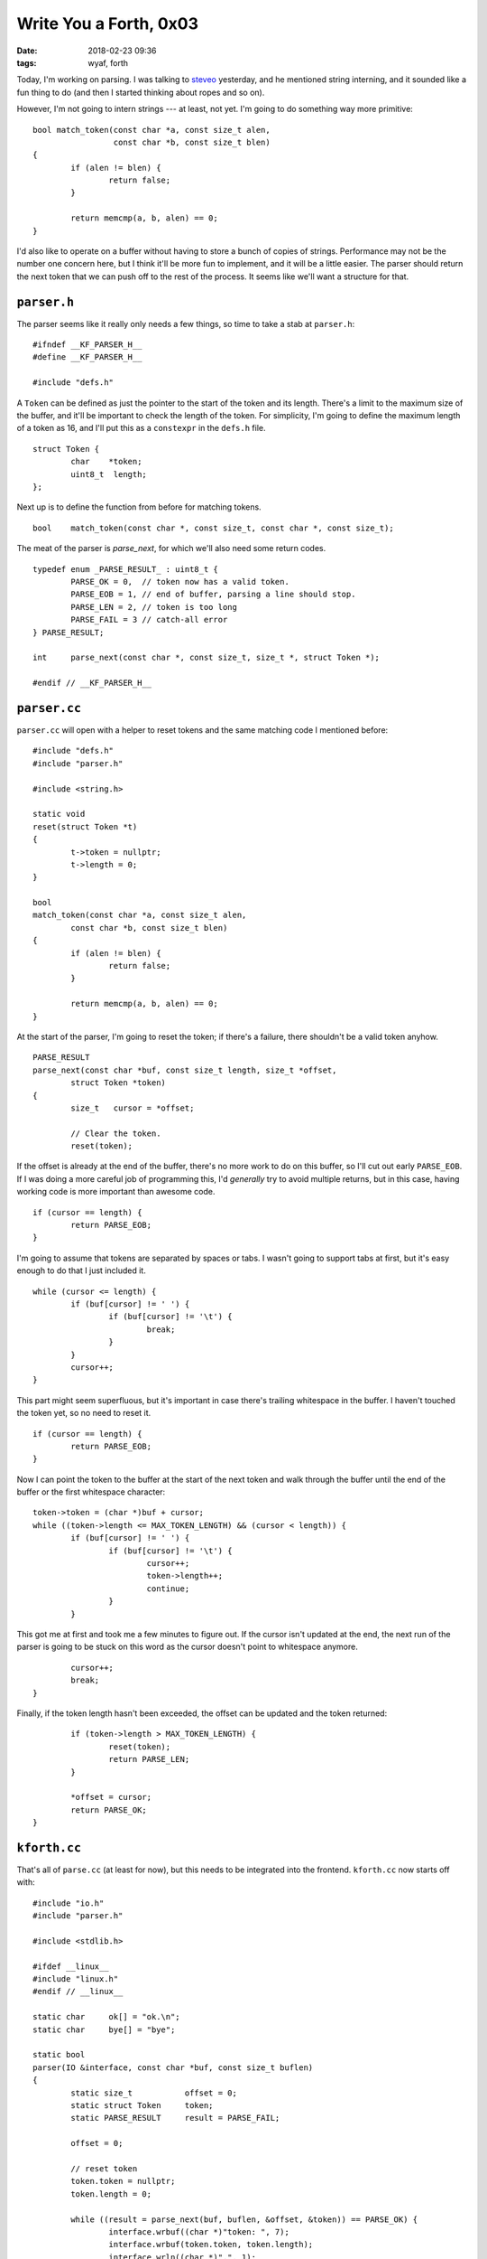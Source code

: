 Write You a Forth, 0x03
-----------------------

:date: 2018-02-23 09:36
:tags: wyaf, forth

Today, I'm working on parsing. I was talking to `steveo
<https://github.com/steveo>`_ yesterday, and he mentioned string interning, and
it sounded like a fun thing to do (and then I started thinking about ropes and
so on).

However, I'm not going to intern strings --- at least, not yet. I'm going to do
something way more primitive::

  bool match_token(const char *a, const size_t alen,
                   const char *b, const size_t blen)
  {
          if (alen != blen) {
                  return false;
          }

          return memcmp(a, b, alen) == 0;
  }

I'd also like to operate on a buffer without having to store a bunch of copies
of strings. Performance may not be the number one concern here, but I think
it'll be more fun to implement, and it will be a little easier. The parser
should return the next token that we can push off to the rest of the process.
It seems like we'll want a structure for that.

``parser.h``
^^^^^^^^^^^^

The parser seems like it really only needs a few things, so time to take a stab at
``parser.h``::

        #ifndef __KF_PARSER_H__
        #define __KF_PARSER_H__

        #include "defs.h"

A ``Token`` can be defined as just the pointer to the start of the token and
its length. There's a limit to the maximum size of the buffer, and it'll be
important to check the length of the token. For simplicity, I'm going to define
the maximum length of a token as 16, and I'll put this as a ``constexpr`` in the
``defs.h`` file.
::

        struct Token {
                char    *token;
                uint8_t  length;
        };

Next up is to define the function from before for matching tokens.
::

        bool    match_token(const char *, const size_t, const char *, const size_t);

The meat of the parser is `parse_next`, for which we'll also need some return codes.
::

        typedef enum _PARSE_RESULT_ : uint8_t {
                PARSE_OK = 0,  // token now has a valid token.
                PARSE_EOB = 1, // end of buffer, parsing a line should stop.
                PARSE_LEN = 2, // token is too long
                PARSE_FAIL = 3 // catch-all error
        } PARSE_RESULT;

        int     parse_next(const char *, const size_t, size_t *, struct Token *);

        #endif // __KF_PARSER_H__

``parser.cc``
^^^^^^^^^^^^^^

``parser.cc`` will open with a helper to reset tokens and the same
matching code I mentioned before::

        #include "defs.h"
        #include "parser.h"

        #include <string.h>

        static void
        reset(struct Token *t)
        {
                t->token = nullptr;
                t->length = 0;
        }

        bool
        match_token(const char *a, const size_t alen,
                const char *b, const size_t blen)
        {
                if (alen != blen) {
                        return false;
                }

                return memcmp(a, b, alen) == 0;
        }

At the start of the parser, I'm going to reset the token; if there's a failure,
there shouldn't be a valid token anyhow.
::

        PARSE_RESULT
        parse_next(const char *buf, const size_t length, size_t *offset,
                struct Token *token)
        {
                size_t	 cursor = *offset;

                // Clear the token.
                reset(token);

If the offset is already at the end of the buffer, there's no more work to do
on this buffer, so I'll cut out early ``PARSE_EOB``. If I was doing a more
careful job of programming this, I'd *generally* try to avoid multiple returns,
but in this case, having working code is more important than awesome code.
::
                
                if (cursor == length) {
                        return PARSE_EOB;
                }

I'm going to assume that tokens are separated by spaces or tabs. I wasn't going
to support tabs at first, but it's easy enough to do that I just included it.
::

                while (cursor <= length) {
                        if (buf[cursor] != ' ') {
                                if (buf[cursor] != '\t') {
                                        break;
                                }
                        }
                        cursor++;
                }

This part might seem superfluous, but it's important in case there's trailing
whitespace in the buffer. I haven't touched the token yet, so no need to reset
it.
::

                if (cursor == length) {
                        return PARSE_EOB;
                }

Now I can point the token to the buffer at the start of the next token and walk
through the buffer until the end of the buffer or the first whitespace
character::

                token->token = (char *)buf + cursor;
                while ((token->length <= MAX_TOKEN_LENGTH) && (cursor < length)) {
                        if (buf[cursor] != ' ') {
                                if (buf[cursor] != '\t') {
                                        cursor++;
                                        token->length++;
                                        continue;
                                }
                        }

This got me at first and took me a few minutes to figure out. If the cursor
isn't updated at the end, the next run of the parser is going to be stuck on
this word as the cursor doesn't point to whitespace anymore.
::

                        cursor++;
                        break;
                }

Finally, if the token length hasn't been exceeded, the offset can be updated
and the token returned::

                if (token->length > MAX_TOKEN_LENGTH) {
                        reset(token);
                        return PARSE_LEN;
                }

                *offset = cursor;
                return PARSE_OK;
        }

``kforth.cc``
^^^^^^^^^^^^^

That's all of ``parse.cc`` (at least for now), but this needs to be integrated
into the frontend. ``kforth.cc`` now starts off with::

        #include "io.h"
        #include "parser.h"

        #include <stdlib.h>

        #ifdef __linux__
        #include "linux.h"
        #endif // __linux__

        static char     ok[] = "ok.\n";
        static char     bye[] = "bye";

        static bool
        parser(IO &interface, const char *buf, const size_t buflen)
        {
                static size_t           offset = 0;
                static struct Token     token;
                static PARSE_RESULT     result = PARSE_FAIL;

                offset = 0;

                // reset token
                token.token = nullptr;
                token.length = 0;

                while ((result = parse_next(buf, buflen, &offset, &token)) == PARSE_OK) {
                        interface.wrbuf((char *)"token: ", 7);
                        interface.wrbuf(token.token, token.length);
                        interface.wrln((char *)".", 1);

There's no command parser right now, so I've added in this hack so it starts to
feel a little like a Forth.
::

                        if (match_token(token.token, token.length, bye, 3)) {
                                interface.wrln((char *)"Goodbye!", 8);
                                exit(0);
                        }
                }

                switch (result) {
                case PARSE_EOB:
                        interface.wrbuf(ok, 4);
                        return true;
                case PARSE_LEN:
                        interface.wrln((char *)"parse error: token too long", 27);
                        return false;
                case PARSE_FAIL:
                        interface.wrln((char *)"parser failure", 14);
                        return false;
                default:
                        interface.wrln((char *)"*** the world is broken ***", 27);
                        exit(1);
                }
        }

        static void
        interpreter(IO &interface)
        {
                static size_t buflen = 0;
                static char linebuf[81];

                while (true) {
                        interface.wrch('?');
                        interface.wrch(' ');
                        buflen = interface.rdbuf(linebuf, 80, true, '\n');

The return value is being ignored right now, but later on it might be useful.
::

                        parser(interface, linebuf, buflen);
                }
        }

But does it work?
::

        ~/code/kforth (0) $ make
        g++ -std=c++14 -Wall -Werror -g -O0   -c -o linux/io.o linux/io.cc
        g++ -std=c++14 -Wall -Werror -g -O0   -c -o parser.o parser.cc
        g++ -std=c++14 -Wall -Werror -g -O0   -c -o kforth.o kforth.cc
        g++  -o kforth linux/io.o parser.o kforth.o
        ~/code/kforth (0) $ ./kforth 
        kforth interpreter
        ? 2 3 4 + * 1 SWAP  
        token: 2.
        token: 3.
        token: 4.
        token: +.
        token: *.
        token: 1.
        token: SWAP.
        ok.
        ? thistokenistoolong!
        parse error: token too long
        bye
        token: bye.
        Goodbye!
        ~/code/kforth (0) $ 

Heyo! Now I'm getting somewhere. The next logical step (to me) is to add in a
command parser and a standard vocabulary.

The snapshot of the code from here is in the tag part-0x03_.

.. _part-0x03: https://github.com/kisom/kforth/tree/part-0x03